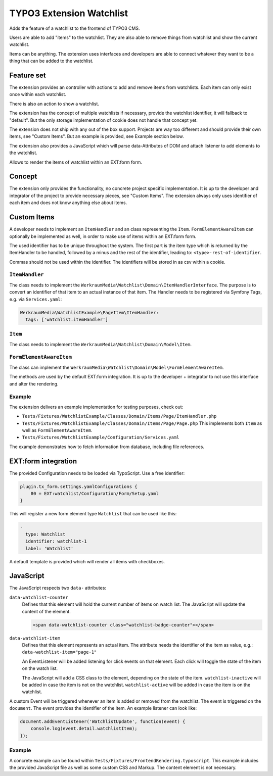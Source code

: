=========================
TYPO3 Extension Watchlist
=========================

Adds the feature of a watchlist to the frontend of TYPO3 CMS.

Users are able to add "items" to the watchlist.
They are also able to remove things from watchlist and show the current watchlist.

Items can be anything. The extension uses interfaces and developers are able to
connect whatever they want to be a thing that can be added to the watchlist.

Feature set
===========

The extension provides an controller with actions to add and remove items from watchlists.
Each item can only exist once within each watchlist.

There is also an action to show a watchlist.

The extension has the concept of multiple watchlists if necessary,
provide the watchlist identifier, it will fallback to "default".
But the only storage implementation of cookie does not handle that concept yet.

The extension does not ship with any out of the box support.
Projects are way too different and should provide their own items, see "Custom Items".
But an example is provided, see Example section below.

The extension also provides a JavaScript which will parse data-Attributes of DOM and
attach listener to add elements to the watchlist.

Allows to render the items of watchlist within an EXT:form form.

Concept
=======

The extension only provides the functionality, no concrete project specific implementation.
It is up to the developer and integrator of the project to provide necessary pieces, see "Custom Items".
The extension always only uses identifier of each item and does not know anything else about items.

Custom Items
============

A developer needs to implement an ``ItemHandler`` and an class representing the ``Item``.
``FormElementAwareItem`` can optionally be implemented as well, in order to make use of items within an EXT:form form.

The used identifier has to be unique throughout the system.
The first part is the item type which is returned by the ItemHandler to be handled,
followed by a minus and the rest of the identifier, leading to: ``<type>-rest-of-identifier``.

Commas should not be used within the identifier.
The identifiers will be stored in as csv within a cookie.

``ItemHandler``
---------------

The class needs to implement the ``WerkraumMedia\Watchlist\Domain\ItemHandlerInterface``.
The purpose is to convert an identifier of that item to an actual instance of that item.
The Handler needs to be registered via Symfony Tags, e.g. via ``Services.yaml``:

.. code:: yaml

     WerkraumMedia\WatchlistExample\PageItem\ItemHandler:
       tags: ['watchlist.itemHandler']

``Item``
--------

The class needs to implement the ``WerkraumMedia\Watchlist\Domain\Model\Item``.

``FormElementAwareItem``
------------------------

The class can implement the ``WerkraumMedia\Watchlist\Domain\Model\FormElementAwareItem``.

The methods are used by the default EXT:form integration.
It is up to the developer + integrator to not use this interface and alter the rendering.

Example
-------

The extension delivers an example implementation for testing purposes, check out:

- ``Tests/Fixtures/WatchlistExample/Classes/Domain/Items/Page/ItemHandler.php``

- ``Tests/Fixtures/WatchlistExample/Classes/Domain/Items/Page/Page.php``
  This implements both ``Item`` as well as ``FormElementAwareItem``.

- ``Tests/Fixtures/WatchlistExample/Configuration/Services.yaml``

The example demonstrates how to fetch information from database,
including file references.

EXT:form integration
====================

The provided Configuration needs to be loaded via TypoScript.
Use a free identifier:

.. code:: plain

   plugin.tx_form.settings.yamlConfigurations {
       80 = EXT:watchlist/Configuration/Form/Setup.yaml
   }

This will register a new form element type ``Watchlist`` that can be used like this:

.. code:: yaml

   -
     type: Watchlist
     identifier: watchlist-1
     label: 'Watchlist'

A default template is provided which will render all items with checkboxes.

JavaScript
==========

The JavaScript respects two ``data-`` attributes:

``data-watchlist-counter``
   Defines that this element will hold the current number of items on watch list.
   The JavaScript will update the content of the element.

   .. code:: html

      <span data-watchlist-counter class="watchlist-badge-counter"></span>

``data-watchlist-item``
   Defines that this element represents an actual item.
   The attribute needs the identifier of the item as value, e.g.: ``data-watchlist-item="page-1"``

   An EventListener will be added listening for click events on that element.
   Each click will toggle the state of the item on the watch list.

   The JavaScript will add a CSS class to the element, depending on the state of the item.
   ``watchlist-inactive`` will be added in case the item is not on the watchlist.
   ``watchlist-active`` will be added in case the item is on the watchlist.

A custom Event will be triggered whenever an item is added or removed from the watchlist.
The event is triggered on the ``document``.
The event provides the identifier of the item.
An example listener can look like:

.. code:: js

   document.addEventListener('WatchlistUpdate', function(event) {
       console.log(event.detail.watchlistItem);
   });

Example
-------

A concrete example can be found within ``Tests/Fixtures/FrontendRendering.typoscript``.
This example includes the provided JavaScript file as well as some custom CSS and Markup.
The content element is not necessary.
